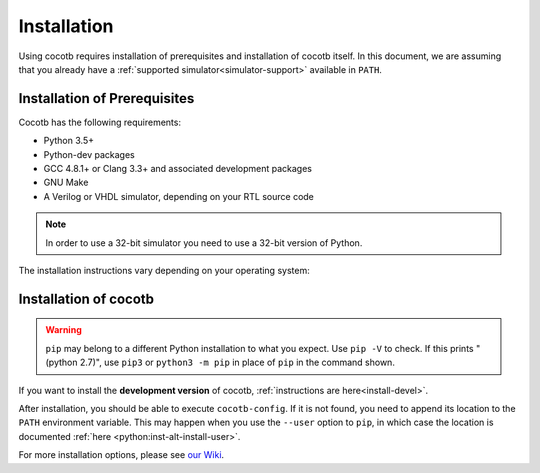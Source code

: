 .. _install:

************
Installation
************

Using cocotb requires installation of prerequisites and installation of cocotb itself.
In this document, we are assuming that you already have a
:ref:`supported simulator<simulator-support>` available in ``PATH``.


.. _install-prerequisites:

Installation of Prerequisites
=============================

Cocotb has the following requirements:

* Python 3.5+
* Python-dev packages
* GCC 4.8.1+ or Clang 3.3+ and associated development packages
* GNU Make
* A Verilog or VHDL simulator, depending on your RTL source code

.. versionchanged:: 1.4 Dropped Python 2 support

.. note:: In order to use a 32-bit simulator you need to use a 32-bit version of Python.

The installation instructions vary depending on your operating system:

.. tabs::

   .. group-tab:: Windows

      `Conda <https://conda.io/>`_ is an open-source package and environment management system that we recommend for Windows.

      Download and install `Miniconda <https://docs.conda.io/en/latest/miniconda.html>`_ from https://conda.io/.
      From a Command Prompt or the Windows PowerShell, use the following line to install a compiler (GCC or Clang) and GNU Make:

      .. code-block::

         conda install -c msys2 m2-base m2-make m2w64-toolchain libpython

      .. details:: **Show/Hide** *Example Installation Output*

          The following shows an example of the output of the above installation step.

          .. code-block::

             <FIXME: add installation output here>

   .. group-tab:: Linux - Debian

      In a terminal, run

      .. code-block:: bash

          sudo apt-get install make gcc g++ python3 python3-dev python3-pip

      .. details:: **Show/Hide** *Example Installation Output*

          The following shows an example of the output of the above installation step.

          .. code-block::

             <FIXME: add installation output here>

   .. group-tab:: Linux - Red Hat

      In a terminal, run

      .. code-block:: bash

          sudo yum install make gcc gcc-c++ libstdc++-devel python3 python3-devel python3-pip

      .. details:: **Show/Hide** *Example Installation Output*

          The following shows an example of the output of the above installation step.

          .. code-block::

             <FIXME: add installation output here>

   .. group-tab:: macOS

      We recommmend using the `Homebrew <https://brew.sh/>`_ package manager.
      After installing it, run the following line in a terminal:

      .. code-block:: bash

           brew install python icarus-verilog gtkwave

      .. details:: **Show/Hide** *Example Installation Output*

          The following shows an example of the output of the above installation step.

          .. code-block::

             <FIXME: add installation output here>


.. _install-cocotb:
.. _installation-via-pip:

Installation of cocotb
======================

.. tabs::

   .. group-tab:: Windows

      The **latest release** of cocotb can be installed by running

      .. code-block:: bash

          pip install --global-option build_ext --global-option --compiler=mingw32 cocotb

      .. details:: **Show/Hide** *Example Installation Output*

          The following shows an example of the output of the above installation step.

          .. code-block::

             <FIXME: add installation output here>

   .. group-tab:: Linux - Debian

      The **latest release** of cocotb can be installed by running

      .. code-block:: bash

          pip install cocotb

      .. details:: **Show/Hide** *Example Installation Output*

          The following shows an example of the output of the above installation step.

          .. code-block::

             <FIXME: add installation output here>

   .. group-tab:: Linux - Red Hat

      The **latest release** of cocotb can be installed by running

      .. code-block:: bash

          pip install cocotb

      .. details:: **Show/Hide** *Example Installation Output*

          The following shows an example of the output of the above installation step.

          .. code-block::

             <FIXME: add installation output here>

   .. group-tab:: macOS

      The **latest release** of cocotb can be installed by running

      .. code-block:: bash

          pip install cocotb

      .. details:: **Show/Hide** *Example Installation Output*

          The following shows an example of the output of the above installation step.

          .. code-block::

             <FIXME: add installation output here>

.. warning::

    ``pip`` may belong to a different Python installation to what you expect.
    Use ``pip -V`` to check.
    If this prints "(python 2.7)", use ``pip3`` or ``python3 -m pip`` in place of ``pip`` in the command shown.

If you want to install the **development version** of cocotb, :ref:`instructions are here<install-devel>`.

After installation, you should be able to execute ``cocotb-config``.
If it is not found, you need to append its location to the ``PATH`` environment variable.
This may happen when you use the ``--user`` option to ``pip``, in which case the location is documented :ref:`here <python:inst-alt-install-user>`.


For more installation options, please see `our Wiki <https://github.com/cocotb/cocotb/wiki/Tier-2-Setup-Instructions>`_.

